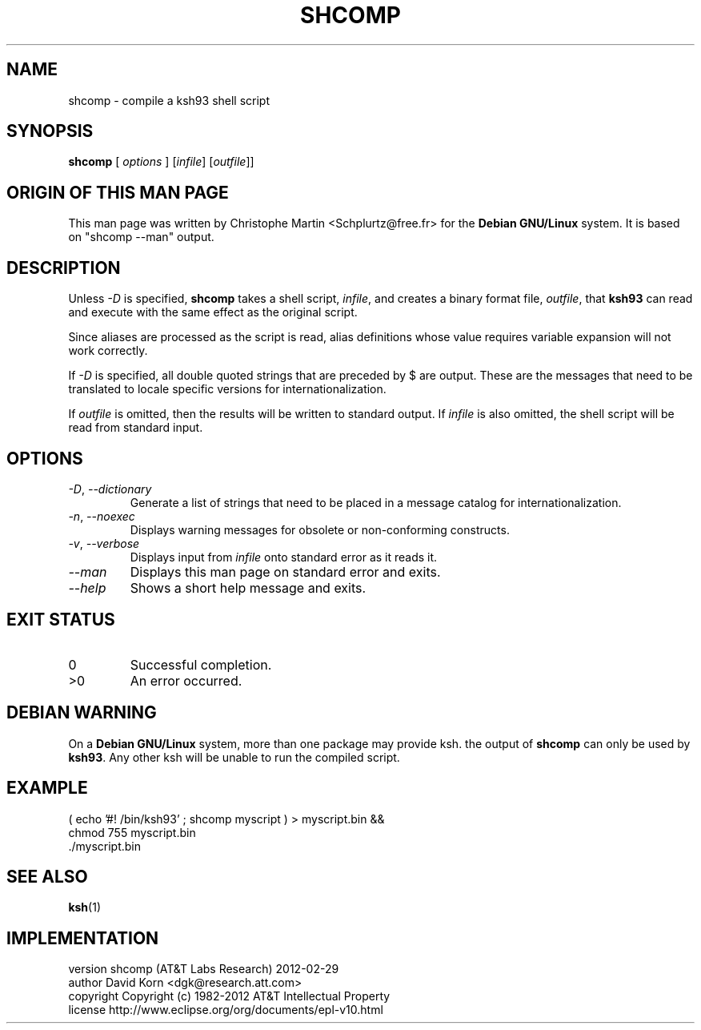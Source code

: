 .\"
.\" File written by Christophe Martin <Schplurtz@free.fr>
.\" Based on the output of "shcomp --man"
.\"
.TH SHCOMP 1 "Fri Jun 3 2005" KSH93 "User Environment Utilities"
.SH NAME
shcomp \- compile a ksh93 shell script
.SH SYNOPSIS
.B shcomp
[
.I options
] [\fIinfile\fP] [\fIoutfile\fP]]
.SH ORIGIN OF THIS MAN PAGE
This man page was written by Christophe Martin <Schplurtz@free.fr>
for the
.B Debian
.B GNU/Linux
system. It is based on "shcomp \-\-man" output.
.SH DESCRIPTION
Unless
.I \-D
is specified,
.B shcomp
takes a shell script,
.IR infile ,
and creates a
binary format file,
.IR outfile ,
that
.B ksh93
can read and execute with the same
effect as the original script.
.PP
Since aliases are processed as the script is read, alias definitions whose
value requires variable expansion will not work correctly.
.PP
If
.I \-D
is specified, all double quoted strings that are preceded by $ are
output. These are the messages that need to be translated to locale specific
versions for internationalization.
.PP
If
.I outfile
is omitted, then the results will be written to standard output.
If
.I infile
is also omitted, the shell script will be read from standard input.
.SH OPTIONS
.TP
\fI\-D\fP, \fI\-\-dictionary\fP
Generate a list of strings that need to be placed in a
message catalog for internationalization.
.TP
\fI\-n\fP, \fI\-\-noexec\fP
Displays warning messages for obsolete or non-conforming
constructs.
.TP
\fI\-v\fP, \fI\-\-verbose\fP
Displays input from
.I infile
onto standard error as it reads it.
.TP
\fI\-\-man\fP
Displays this man page on standard error and exits.
.TP
\fI\-\-help\fP
Shows a short help message and exits.
.SH EXIT STATUS
.TP
0
Successful completion.
.TP
>0
An error occurred.
.SH DEBIAN WARNING
On a
.B Debian
.B GNU/Linux
system, more than one package may provide ksh. the output of
.B shcomp
can only be used by
.BR ksh93 .
Any other ksh will be unable to run the compiled script.
.SH EXAMPLE
.nf
( echo '#! /bin/ksh93' ; shcomp myscript ) > myscript.bin &&
chmod 755 myscript.bin
\&./myscript.bin
.fi
.SH SEE ALSO
.BR ksh (1)
.SH IMPLEMENTATION
.nf
version         shcomp (AT&T Labs Research) 2012-02-29
author          David Korn <dgk@research.att.com>
copyright       Copyright (c) 1982-2012 AT&T Intellectual Property
license         http://www.eclipse.org/org/documents/epl-v10.html
.fi
